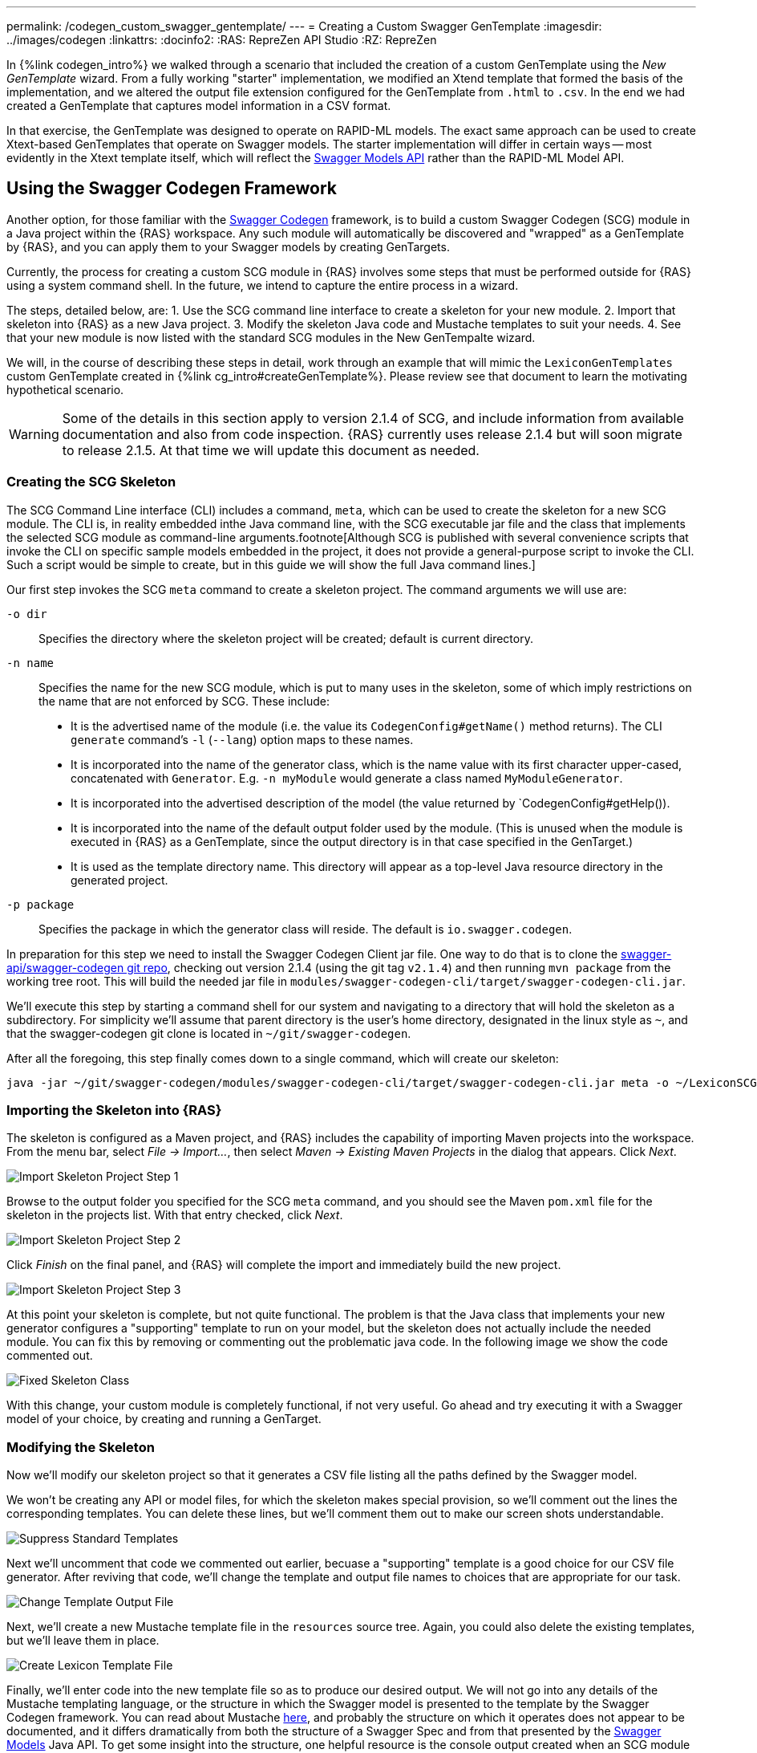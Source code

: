 ---
permalink: /codegen_custom_swagger_gentemplate/
---
= Creating a Custom Swagger GenTemplate
:imagesdir: ../images/codegen
:linkattrs:
:docinfo2:
:RAS: RepreZen API Studio 
:RZ: RepreZen

In {%link codegen_intro%} we walked through a scenario that included the creation of a custom
GenTemplate using the _New GenTemplate_ wizard. From a fully working "starter" implementation, we
modified an Xtend template that formed the basis of the implementation, and we altered the output
file extension configured for the GenTemplate from `.html` to `.csv`. In the end we had created a
GenTemplate that captures model information in a CSV format.

In that exercise, the GenTemplate was designed to operate on RAPID-ML models. The exact same
approach can be used to create Xtext-based GenTemplates that operate on Swagger models. The starter
implementation will differ in certain ways -- most evidently in the Xtext template itself, which
will reflect the
link:https://github.com/swagger-api/swagger-core/tree/master/modules/swagger-models[Swagger Models
API] rather than the RAPID-ML Model API.

== Using the Swagger Codegen Framework

Another option, for those familiar with the
link:https://github.com/swagger-api/swagger-codegen[Swagger Codegen] framework, is to build a custom
Swagger Codegen (SCG) module in a Java project within the {RAS} workspace. Any such module will
automatically be discovered and "wrapped" as a GenTemplate by {RAS}, and you can apply them to your
Swagger models by creating GenTargets.

Currently, the process for creating a custom SCG module in {RAS} involves some steps that must be
performed outside for {RAS} using a system command shell. In the future, we intend to capture the
entire process in a wizard.

The steps, detailed below, are:
1. Use the SCG command line interface to create a skeleton for your new module.
2. Import that skeleton into {RAS} as a new Java project.
3. Modify the skeleton Java code and Mustache templates to suit your needs.
4. See that your new module is now listed with the standard SCG modules in the New GenTempalte
wizard.

We will, in the course of describing these steps in detail, work through an example that will mimic
the `LexiconGenTemplates` custom GenTemplate created in {%link cg_intro#createGenTemplate%}. Please
review see that document to learn the motivating hypothetical scenario.

WARNING: Some of the details in this section apply to version 2.1.4 of SCG, and include information
from available documentation and also from code inspection. {RAS} currently uses release 2.1.4 but
will soon migrate to release 2.1.5. At that time we will update this document as needed.

=== Creating the SCG Skeleton

The SCG Command Line interface (CLI) includes a command, `meta`, which can be used to create the
skeleton for a new SCG module. The CLI is, in reality embedded inthe Java command line, with the SCG
executable jar file and the class that implements the selected SCG module as command-line
arguments.footnote[Although SCG is published with several convenience scripts that invoke the CLI on
specific sample models embedded in the project, it does not provide a general-purpose script to
invoke the CLI. Such a script would be simple to create, but in this guide we will show the full
Java command lines.]

Our first step invokes the SCG `meta` command to create a skeleton project. The command arguments we
will use are:

`-o dir`:: Specifies the directory where the skeleton project will be created; default is current directory.

`-n name`:: Specifies the name for the new SCG module, which is put to many uses in the skeleton,
some of which imply restrictions on the name that are not enforced by SCG. These
include:

** It is the advertised name of the module (i.e. the value its `CodegenConfig#getName()` method
   returns). The CLI `generate` command's `-l` (`--lang`) option maps to these names.
** It is incorporated into the name of the generator class, which is the name value with its first
   character upper-cased, concatenated with `Generator`. E.g. `-n myModule` would generate a class
   named `MyModuleGenerator`.
** It is incorporated into the advertised description of the model (the value returned by
   `CodegenConfig#getHelp()).
** It is incorporated into the name of the default output folder used by the module. (This is
   unused when the module is executed in {RAS} as a GenTemplate, since the output directory is in
   that case specified in the GenTarget.)
** It is used as the template directory name. This directory will appear as a top-level Java
   resource directory in the generated project.

`-p package`:: Specifies the package in which the generator class will reside. The default is
`io.swagger.codegen`.

In preparation for this step we need to install the Swagger Codegen Client jar file. One way to do
that is to clone the link:https://github.com/swagger-api/swagger-codegen[swagger-api/swagger-codegen
git repo], checking out version 2.1.4 (using the git tag `v2.1.4`) and then running `mvn package`
from the working tree root. This will build the needed jar file in
[.nowrap]`modules/swagger-codegen-cli/target/swagger-codegen-cli.jar`.

We'll execute this step by starting a command shell for our system and navigating to a directory
that will hold the skeleton as a subdirectory. For simplicity we'll assume that parent directory is
the user's home directory, designated in the linux style as `~`, and that the swagger-codegen git
clone is located in `~/git/swagger-codegen`.

After all the foregoing, this step finally comes down to a single command, which will create our
skeleton:

[source%nowrap]
--
java -jar ~/git/swagger-codegen/modules/swagger-codegen-cli/target/swagger-codegen-cli.jar meta -o ~/LexiconSCGentemplates -n lexiconSCGenTemplate -p my.org
--

=== Importing the Skeleton into {RAS}

The skeleton is configured as a Maven project, and {RAS} includes the capability of importing Maven
projects into the workspace. From the menu bar, select _File -> Import..._, then select _Maven ->
Existing Maven Projects_ in the dialog that appears. Click _Next_.

image::import-maven-step-1.png[Import Skeleton Project Step 1,role=text-center]

Browse to the output folder you specified for the SCG `meta` command, and you should see the Maven
`pom.xml` file for the skeleton in the projects list. With that entry checked, click _Next_.

image::import-maven-step-2.png[Import Skeleton Project Step 2,role=text-center]

Click _Finish_ on the final panel, and {RAS} will complete the import and immediately build the new
project.

image::import-maven-step-3.png[Import Skeleton Project Step 3,role=text-center]

At this point your skeleton is complete, but not quite functional. The problem is that the Java
class that implements your new generator configures a "supporting" template to run on
your model, but the skeleton does not actually include the needed module. You can fix this by
removing or commenting out the problematic java code. In the following image we show the code
commented out.

image::fixed-skeleton.png[Fixed Skeleton Class,role=text-center]

With this change, your custom module is completely functional, if not very useful. Go ahead and try
executing it with a Swagger model of your choice, by creating and running a GenTarget.

=== Modifying the Skeleton

Now we'll modify our skeleton project so that it generates a CSV file listing all the paths defined
by the Swagger model.

We won't be creating any API or model files, for which the skeleton makes special provision, so
we'll comment out the lines the corresponding templates. You can delete these lines, but we'll
comment them out to make our screen shots understandable.

image::skeleton-comment-standard-templates.png[Suppress Standard Templates,role=text-center]

Next we'll uncomment that code we commented out earlier, becuase a "supporting" template is a good
choice for our CSV file generator. After reviving that code, we'll change the template and output
file names to choices that are appropriate for our task.

image::skeleton-change-output-file.png[Change Template Output File,role=text-center]

Next, we'll create a new Mustache template file in the `resources` source tree. Again, you could
also delete the existing templates, but we'll leave them in place.

image::skeleton-create-lexicon-template.png[Create Lexicon Template File,role=text-center]

Finally, we'll enter code into the new template file so as to produce our desired output. We will
not go into any details of the Mustache templating language, or the structure in which the Swagger
model is presented to the template by the Swagger Codegen framework. You can read about Mustache
link:https://mustache.github.io/[here], and probably the structure on which it operates does not
appear to be documented, and it differs dramatically from both the structure of a Swagger Spec and
from that presented by the
link:https://github.com/swagger-api/swagger-core/tree/master/modules/swagger-models[Swagger Models]
Java API. To get some insight into the structure, one helpful resource is the console output created
when an SCG module is executed under with the `debugModels`, `debugOperations`, and
`debugSupportingFiles` Java system properties set. The output shows the precise JSON structure on
which the model, api, and supporting templates, respectively, will see.footnote:[Recall that in
{RAS} you can arrange for system properties to be set when executing an SCG-based GenTemplate by
providing a value for the `swaggerCodegenSystemProperties` parameter in the GenTarget file.]

[source%nowrap,mustache]
--
Name,Type,Parent,ParentType,Model,Documentation
{% raw %}{{appName}},Model,,,{{appName}},{{appDescription}}
{{#apiInfo}}{{#apis}}{{#operations}}{{#operation
}}{{nickname}},Operation,{{appName}},Model,{{summary}}
{{/operation}}{{/operations}}{{/apis}}{{/apiInfo}}{% endraw %}
--

Note that this template looks particularly cramped compared to most that you'll see in SCG
modules. The reason is the care that we must take to avoid unintended whitespace from appearing in
our output, including blank lines. We had some similar difficulties in the Xtend template we created
in {%link cg_intro#createGenTemplate%}.

=== Using Your New SCG Module

If you've carefully followed the steps in this guide, you should now have a fully operational custom
SCG module, and you should see it listed as an available GenTemplate in the New GenTarget wizard.

Applying this new GenTemplate to the _PetStore_ model (available from the {RAS} Examples Wizard)
yields the following output:

[source%nowrap,csv]
--
Name,Type,Parent,ParentType,Model,Documentation
Swagger Petstore,Model,,,Swagger Petstore,
listPets,Operation,Swagger Petstore,Model,List all pets
createPets,Operation,Swagger Petstore,Model,Create a pet
showPetById,Operation,Swagger Petstore,Model,Info for a specific pet
--

